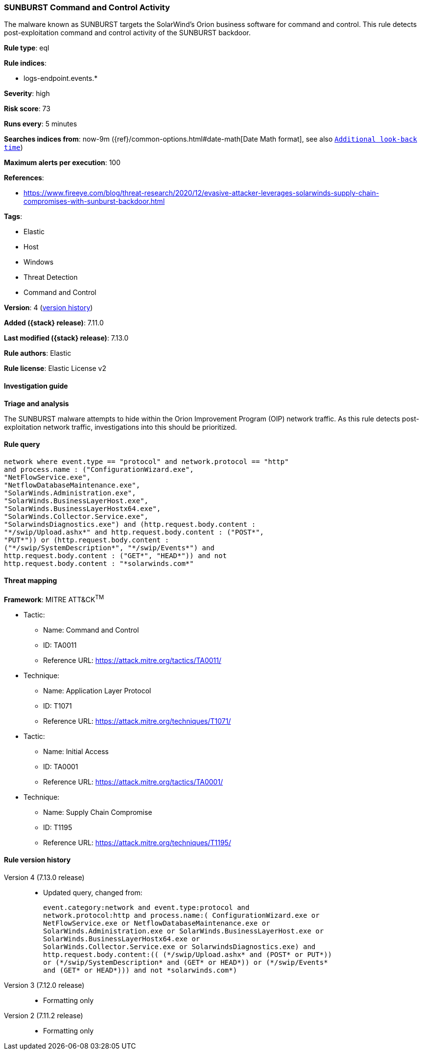[[sunburst-command-and-control-activity]]
=== SUNBURST Command and Control Activity

The malware known as SUNBURST targets the SolarWind's Orion business software for command and control. This rule detects post-exploitation command and control activity of the SUNBURST backdoor.

*Rule type*: eql

*Rule indices*:

* logs-endpoint.events.*

*Severity*: high

*Risk score*: 73

*Runs every*: 5 minutes

*Searches indices from*: now-9m ({ref}/common-options.html#date-math[Date Math format], see also <<rule-schedule, `Additional look-back time`>>)

*Maximum alerts per execution*: 100

*References*:

* https://www.fireeye.com/blog/threat-research/2020/12/evasive-attacker-leverages-solarwinds-supply-chain-compromises-with-sunburst-backdoor.html

*Tags*:

* Elastic
* Host
* Windows
* Threat Detection
* Command and Control

*Version*: 4 (<<sunburst-command-and-control-activity-history, version history>>)

*Added ({stack} release)*: 7.11.0

*Last modified ({stack} release)*: 7.13.0

*Rule authors*: Elastic

*Rule license*: Elastic License v2

==== Investigation guide

**Triage and analysis**

The SUNBURST malware attempts to hide within the Orion Improvement Program (OIP) network traffic. As this rule detects post-exploitation network traffic, investigations into this should be prioritized.

==== Rule query


[source,js]
----------------------------------
network where event.type == "protocol" and network.protocol == "http"
and process.name : ("ConfigurationWizard.exe",
"NetFlowService.exe",
"NetflowDatabaseMaintenance.exe",
"SolarWinds.Administration.exe",
"SolarWinds.BusinessLayerHost.exe",
"SolarWinds.BusinessLayerHostx64.exe",
"SolarWinds.Collector.Service.exe",
"SolarwindsDiagnostics.exe") and (http.request.body.content :
"*/swip/Upload.ashx*" and http.request.body.content : ("POST*",
"PUT*")) or (http.request.body.content :
("*/swip/SystemDescription*", "*/swip/Events*") and
http.request.body.content : ("GET*", "HEAD*")) and not
http.request.body.content : "*solarwinds.com*"
----------------------------------

==== Threat mapping

*Framework*: MITRE ATT&CK^TM^

* Tactic:
** Name: Command and Control
** ID: TA0011
** Reference URL: https://attack.mitre.org/tactics/TA0011/
* Technique:
** Name: Application Layer Protocol
** ID: T1071
** Reference URL: https://attack.mitre.org/techniques/T1071/


* Tactic:
** Name: Initial Access
** ID: TA0001
** Reference URL: https://attack.mitre.org/tactics/TA0001/
* Technique:
** Name: Supply Chain Compromise
** ID: T1195
** Reference URL: https://attack.mitre.org/techniques/T1195/

[[sunburst-command-and-control-activity-history]]
==== Rule version history

Version 4 (7.13.0 release)::
* Updated query, changed from:
+
[source, js]
----------------------------------
event.category:network and event.type:protocol and
network.protocol:http and process.name:( ConfigurationWizard.exe or
NetFlowService.exe or NetflowDatabaseMaintenance.exe or
SolarWinds.Administration.exe or SolarWinds.BusinessLayerHost.exe or
SolarWinds.BusinessLayerHostx64.exe or
SolarWinds.Collector.Service.exe or SolarwindsDiagnostics.exe) and
http.request.body.content:(( (*/swip/Upload.ashx* and (POST* or PUT*))
or (*/swip/SystemDescription* and (GET* or HEAD*)) or (*/swip/Events*
and (GET* or HEAD*))) and not *solarwinds.com*)
----------------------------------

Version 3 (7.12.0 release)::
* Formatting only

Version 2 (7.11.2 release)::
* Formatting only

